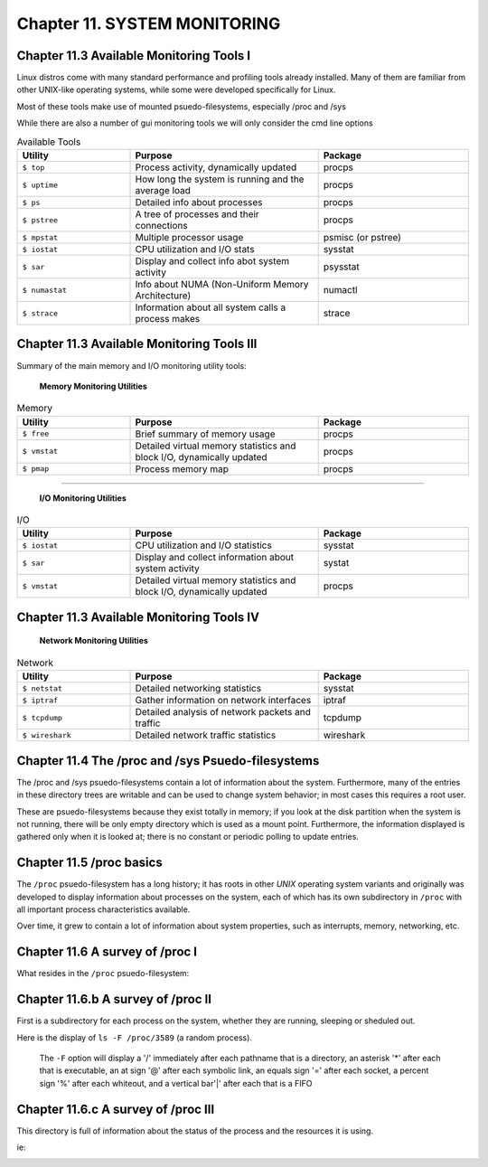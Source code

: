 Chapter 11. SYSTEM MONITORING
=============================


Chapter 11.3 Available Monitoring Tools I
^^^^^^^^^^^^^^^^^^^^^^^^^^^^^^^^^^^^^^^^^

Linux distros come with many standard performance and profiling tools already installed. Many of them are familiar from other UNIX-like operating systems, while some were developed specifically for Linux.

Most of these tools make use of mounted psuedo-filesystems, especially /proc and /sys

While there are also a number of gui monitoring tools we will  only consider the cmd line options




.. csv-table:: Available Tools 
   :header: "Utility", "Purpose", "Package"
   :widths: 30, 50, 40

   "``$ top``", "Process activity, dynamically updated", "procps"
   "``$ uptime``", "How long the system is running and the average load", "procps"
   "``$ ps``", "Detailed info about processes", "procps"
   "``$ pstree``", "A tree of processes and their connections", "procps"
   "``$ mpstat``", "Multiple processor usage", "psmisc (or pstree)"
   "``$ iostat``", "CPU utilization and I/O stats", "sysstat"
   "``$ sar``", "Display and collect info abot system activity", "psysstat"
   "``$ numastat``", "Info about NUMA (Non-Uniform Memory Architecture)", "numactl"
   "``$ strace``", "Information about all system calls a process makes", "strace"

Chapter 11.3 Available Monitoring Tools III
^^^^^^^^^^^^^^^^^^^^^^^^^^^^^^^^^^^^^^^^^^^

Summary of the main memory and I/O monitoring utility tools:

							**Memory Monitoring Utilities**



.. csv-table:: Memory 
   :header: "Utility", "Purpose", "Package"
   :widths: 30, 50, 40

   "``$ free``", "Brief summary of memory usage", "procps"
   "``$ vmstat``", "Detailed virtual memory statistics and block I/O, dynamically updated", "procps"
   "``$ pmap``", "Process memory map", "procps"


^^^^


							**I/O Monitoring Utilities**


.. csv-table:: I/O 
   :header: "Utility", "Purpose", "Package"
   :widths: 30, 50, 40

   "``$ iostat``", "CPU utilization and I/O statistics", "sysstat"
   "``$ sar``", "Display and collect information about system activity", "systat"
   "``$ vmstat``", "Detailed virtual memory statistics and block I/O, dynamically updated", "procps"




Chapter 11.3 Available Monitoring Tools IV
^^^^^^^^^^^^^^^^^^^^^^^^^^^^^^^^^^^^^^^^^^^


                     **Network Monitoring Utilities**


.. csv-table:: Network 
   :header: "Utility", "Purpose", "Package"
   :widths: 30, 50, 40

   "``$ netstat``", "Detailed networking statistics", "sysstat"
   "``$ iptraf``", "Gather information on network interfaces", "iptraf"
   "``$ tcpdump``", "Detailed analysis of network packets and traffic", "tcpdump"
   "``$ wireshark``", "Detailed network traffic statistics", "wireshark"



Chapter 11.4 The /proc and /sys Psuedo-filesystems
^^^^^^^^^^^^^^^^^^^^^^^^^^^^^^^^^^^^^^^^^^^^^^^^^^

The /proc and /sys psuedo-filesystems contain a lot of information about the system. Furthermore, many of the entries in these directory trees are writable and can be used to change system behavior; in most cases this requires a root user.

These are psuedo-filesystems because they exist totally in memory; if you look at the disk partition when the system is not running, there will be only empty directory which is used as a mount point.
Furthermore, the information displayed is gathered only when it is looked at; there is no constant or periodic polling to update entries.



Chapter 11.5 /proc basics
^^^^^^^^^^^^^^^^^^^^^^^^^

The ``/proc`` psuedo-filesystem has a long history; it has roots in other *UNIX* operating system variants and originally was developed to display information about processes on the system, each of which has its own subdirectory in ``/proc`` with all important process characteristics available.

Over time, it grew to contain a lot of information about system properties, such as interrupts, memory, networking, etc.


Chapter 11.6 A survey of /proc I
^^^^^^^^^^^^^^^^^^^^^^^^^^^^^^^^

What resides in the ``/proc`` psuedo-filesystem:


.. image:: https://github.com/py010/linfun/blob/master/docs/source/images/lsprocubuntu.png?raw=true
   :width: 600px
   :height: 300px
   :align: centre

Chapter 11.6.b A survey of /proc II
^^^^^^^^^^^^^^^^^^^^^^^^^^^^^^^^^^^

First is a subdirectory for each process on the system, whether they are running, sleeping or sheduled out.

Here is the display of ``ls -F /proc/3589`` (a random process). 

   The ``-F`` option will display a '/' immediately after each pathname that is a directory, an asterisk '*' after each that is executable, an at sign '@' after each symbolic link, an equals sign '=' after each socket, a percent sign '%' after each whiteout, and a vertical bar'|' after each that is a FIFO

.. image:: https://github.com/py010/linfun/blob/master/docs/source/images/lsproc3589.png?raw=true


Chapter 11.6.c A survey of /proc III
^^^^^^^^^^^^^^^^^^^^^^^^^^^^^^^^^^^^

This directory is full of information about the status of the process and the resources it is using.

ie:

.. image:: https://github.com/py010/linfun/blob/master/docs/source/images/procstatus.png?raw=true